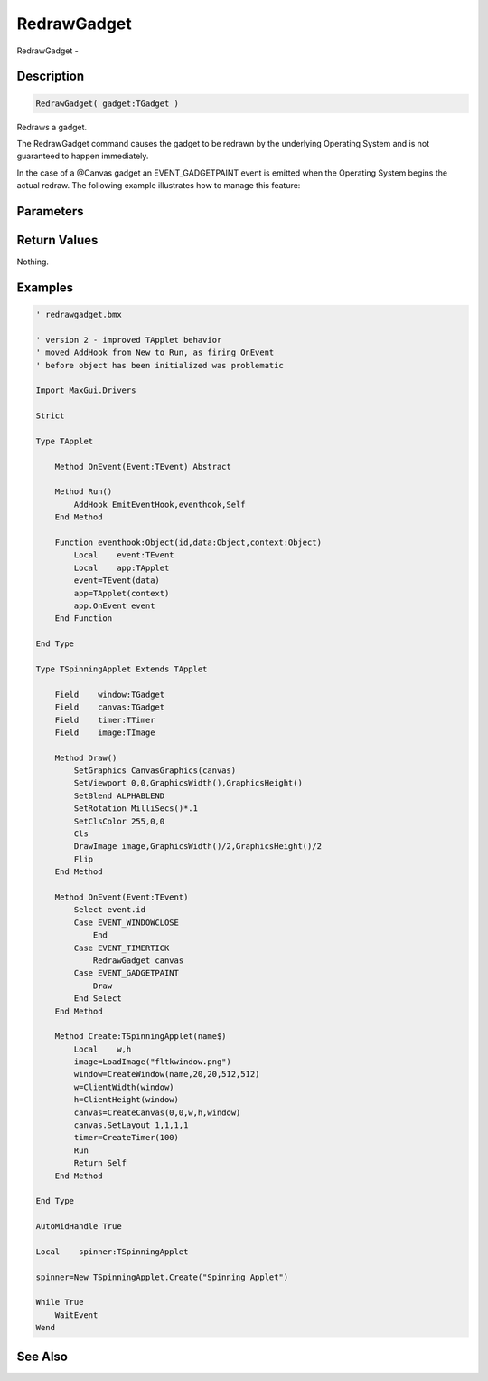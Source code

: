 .. _func_maxgui_redrawgadget:

============
RedrawGadget
============

RedrawGadget - 

Description
===========

.. code-block:: blitzmax

    RedrawGadget( gadget:TGadget )

Redraws a gadget.

The RedrawGadget command causes the gadget to be redrawn by the underlying
Operating System and is not guaranteed to happen immediately.

In the case of a @Canvas gadget an EVENT_GADGETPAINT event is emitted
when the Operating System begins the actual redraw. The following example
illustrates how to manage this feature:

Parameters
==========

Return Values
=============

Nothing.

Examples
========

.. code-block:: blitzmax

    ' redrawgadget.bmx
    
    ' version 2 - improved TApplet behavior
    ' moved AddHook from New to Run, as firing OnEvent
    ' before object has been initialized was problematic
    
    Import MaxGui.Drivers
    
    Strict
    
    Type TApplet 
    
        Method OnEvent(Event:TEvent) Abstract
    
        Method Run()
            AddHook EmitEventHook,eventhook,Self
        End Method
    
        Function eventhook:Object(id,data:Object,context:Object)
            Local    event:TEvent
            Local    app:TApplet
            event=TEvent(data)
            app=TApplet(context)
            app.OnEvent event    
        End Function
    
    End Type
    
    Type TSpinningApplet Extends TApplet
    
        Field    window:TGadget
        Field    canvas:TGadget
        Field    timer:TTimer
        Field    image:TImage
        
        Method Draw()
            SetGraphics CanvasGraphics(canvas)
            SetViewport 0,0,GraphicsWidth(),GraphicsHeight()
            SetBlend ALPHABLEND
            SetRotation MilliSecs()*.1
            SetClsColor 255,0,0
            Cls
            DrawImage image,GraphicsWidth()/2,GraphicsHeight()/2
            Flip
        End Method
        
        Method OnEvent(Event:TEvent)
            Select event.id
            Case EVENT_WINDOWCLOSE
                End
            Case EVENT_TIMERTICK
                RedrawGadget canvas
            Case EVENT_GADGETPAINT
                Draw
            End Select
        End Method
        
        Method Create:TSpinningApplet(name$)
            Local    w,h
            image=LoadImage("fltkwindow.png")
            window=CreateWindow(name,20,20,512,512)
            w=ClientWidth(window)
            h=ClientHeight(window)
            canvas=CreateCanvas(0,0,w,h,window)
            canvas.SetLayout 1,1,1,1
            timer=CreateTimer(100)
            Run
            Return Self        
        End Method
        
    End Type
    
    AutoMidHandle True
    
    Local    spinner:TSpinningApplet
    
    spinner=New TSpinningApplet.Create("Spinning Applet")
    
    While True
        WaitEvent
    Wend

See Also
========



